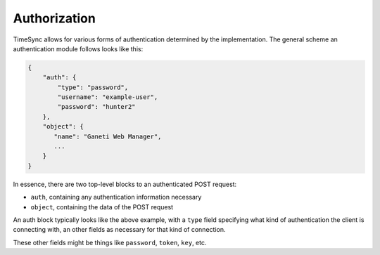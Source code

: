 .. _draft_auth:

=============
Authorization
=============

TimeSync allows for various forms of authentication determined by the
implementation. The general scheme an authentication module follows looks like
this:

.. code-block:: javascript

    {
        "auth": {
            "type": "password",
            "username": "example-user",
            "password": "hunter2"
        },
        "object": {
           "name": "Ganeti Web Manager",
           ...
        }
    }

In essence, there are two top-level blocks to an authenticated POST request:

* ``auth``, containing any authentication information necessary
* ``object``, containing the data of the POST request

An auth block typically looks like the above example, with a ``type`` field
specifying what kind of authentication the client is connecting with, an other
fields as necessary for that kind of connection.

These other fields might be things like ``password``, ``token``, ``key``, etc.
